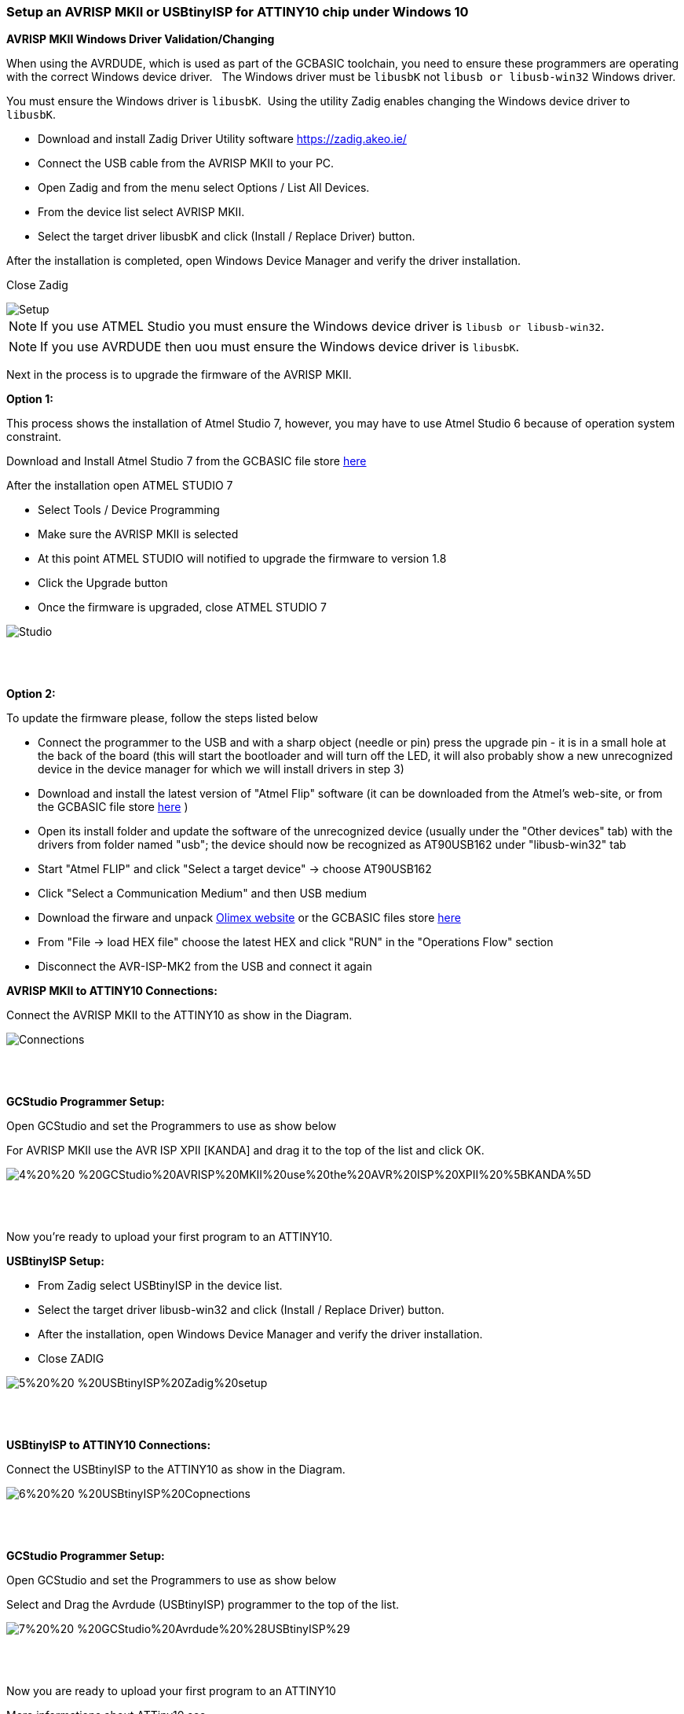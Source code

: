 === Setup an AVRISP MKII or USBtinyISP for ATTINY10 chip under Windows 10

*AVRISP MKII Windows Driver Validation/Changing*

When using the AVRDUDE, which is used as part of the GCBASIC toolchain, you need to ensure these programmers are operating with the correct Windows device driver.&#160;&#160;
The Windows driver must be `libusbK` not `libusb or libusb-win32` Windows driver.

You must ensure the Windows driver is `libusbK`.&#160;&#160;Using the utility Zadig enables changing the Windows device driver to `libusbK`.


* Download and install Zadig Driver Utility software https://zadig.akeo.ie/
* Connect the USB cable from the AVRISP MKII to your PC.
* Open Zadig and from the menu select Options / List All Devices.
* From the device list select AVRISP MKII.
* Select the target driver libusbK and click (Install / Replace Driver) button.

After the installation is completed, open Windows Device Manager and verify the driver installation.

Close Zadig

image::1%20%20-%20AVRISP%20MKII%20Zadig%20Setup.png[Setup]

NOTE: If you use ATMEL Studio you must ensure the Windows device driver is `libusb or libusb-win32`.

NOTE: If you use AVRDUDE then uou must ensure the Windows device driver is `libusbK`.



Next in the process is to upgrade the firmware of the AVRISP MKII.

*Option 1:*

This process shows the installation of Atmel Studio 7, however, you may have to use Atmel Studio 6 because of operation system constraint.

Download and Install Atmel Studio 7 from the GCBASIC file store https://sourceforge.net/projects/gcbasic/files/Support%20Files/ATMELCompilers/[here]

After the installation open ATMEL STUDIO 7

* Select Tools / Device Programming
* Make sure the AVRISP MKII is selected
* At this point ATMEL STUDIO will notified to upgrade the firmware to version 1.8
* Click the Upgrade  button
* Once the firmware is upgraded, close ATMEL STUDIO 7

image::2%20%20-%20ATMEL%20STUDIO.png[Studio]
{empty} +
{empty} +

*Option 2:*

To update the firmware please, follow the steps listed below

* Connect the programmer to the USB and with a sharp object (needle or pin) press the upgrade pin - it is in a small hole at the back of the board (this will start the bootloader and will turn off the LED, it will also probably show a new unrecognized device in the device manager for which we will install drivers in step 3)
* Download and install the latest version of "Atmel Flip" software (it can be downloaded from the Atmel's web-site, or from the GCBASIC file store https://sourceforge.net/projects/gcbasic/files/Support%20Files/ATMELCompilers/AVRISPMk2/[here] )
* Open its install folder and update the software of the unrecognized device (usually under the "Other devices" tab) with the drivers from folder named "usb"; the device should now be recognized as AT90USB162 under "libusb-win32" tab
* Start "Atmel FLIP" and click "Select a target device" -> choose AT90USB162
* Click "Select a Communication Medium" and then USB medium
* Download the firware and unpack https://www.olimex.com/Products/AVR/Programmers/AVR-ISP-MK2/resources/AVR456-studio-AVRISP-MKII.zip[Olimex website] or the GCBASIC files store https://sourceforge.net/projects/gcbasic/files/Support%20Files/ATMELCompilers/AVRISPMk2/[here]
* From "File -> load HEX file" choose the latest HEX and click "RUN" in the "Operations Flow" section
* Disconnect the AVR-ISP-MK2 from the USB and connect it again



*AVRISP MKII to ATTINY10 Connections:*


Connect the AVRISP MKII to the ATTINY10 as show in the Diagram.

image::3%20%20-%20AVRISP%20MKII%20Connections.png[Connections]
{empty} +
{empty} +


*GCStudio Programmer Setup:*

Open GCStudio and set the Programmers to use as show below 

For AVRISP MKII use the AVR ISP XPII [KANDA] and drag it to the top of the list and click OK.

image::4%20%20-%20GCStudio%20AVRISP%20MKII%20use%20the%20AVR%20ISP%20XPII%20%5BKANDA%5D.png[]
{empty} +
{empty} +

Now you’re ready to upload your first program to an ATTINY10.


*USBtinyISP Setup:*

* From Zadig select USBtinyISP in the device list.

* Select the target driver libusb-win32 and click (Install / Replace Driver) button.

* After the installation, open Windows Device Manager and verify the driver installation.

* Close ZADIG

image::5%20%20-%20USBtinyISP%20Zadig%20setup.png[]
{empty} +
{empty} +

*USBtinyISP to ATTINY10 Connections:*

Connect the USBtinyISP to the ATTINY10 as show in the Diagram.

image::6%20%20-%20USBtinyISP%20Copnections.png[]
{empty} +
{empty} +

*GCStudio Programmer Setup:*

Open GCStudio and set the Programmers to use as show below 

Select and Drag  the Avrdude (USBtinyISP) programmer to the top of the list.

image::7%20%20-%20GCStudio%20Avrdude%20%28USBtinyISP%29.png[]
{empty} +
{empty} +

Now you are ready to upload your first program to an ATTINY10


More informations about ATTiny10 see http://gcbasic.sourceforge.net/library/Programming_an_Attiny10_with_AVRISP_mkII_and_AVR_Studio_5.pdf[]


{empty} +
{empty} +















